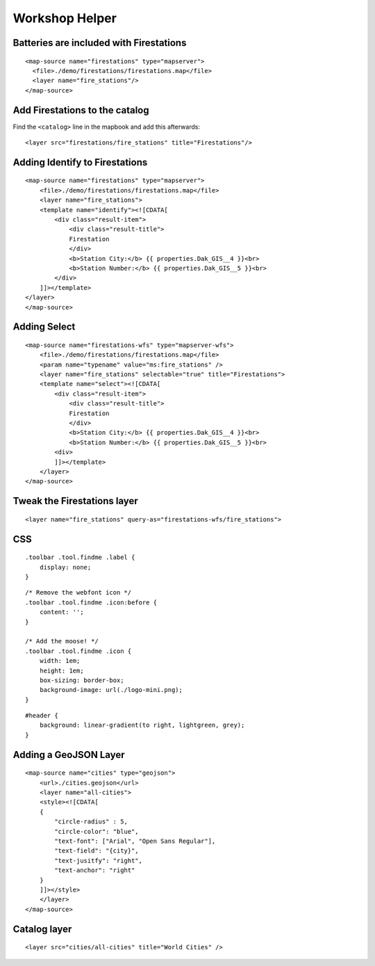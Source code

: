 Workshop Helper
===============

Batteries are included with Firestations
----------------------------------------

::

    <map-source name="firestations" type="mapserver">
      <file>./demo/firestations/firestations.map</file>
      <layer name="fire_stations"/>
    </map-source>

Add Firestations to the catalog
-------------------------------

Find the ``<catalog>`` line in the mapbook and add this afterwards:

::

    <layer src="firestations/fire_stations" title="Firestations"/>

Adding Identify to Firestations
-------------------------------

::

    <map-source name="firestations" type="mapserver">
        <file>./demo/firestations/firestations.map</file>
        <layer name="fire_stations">
        <template name="identify"><![CDATA[
            <div class="result-item">
                <div class="result-title">
                Firestation
                </div>
                <b>Station City:</b> {{ properties.Dak_GIS__4 }}<br>
                <b>Station Number:</b> {{ properties.Dak_GIS__5 }}<br>
            </div>
        ]]></template>
    </layer>
    </map-source>

Adding Select
-------------

::

    <map-source name="firestations-wfs" type="mapserver-wfs">
        <file>./demo/firestations/firestations.map</file>
        <param name="typename" value="ms:fire_stations" />
        <layer name="fire_stations" selectable="true" title="Firestations">
        <template name="select"><![CDATA[
            <div class="result-item">
                <div class="result-title">
                Firestation
                </div>
                <b>Station City:</b> {{ properties.Dak_GIS__4 }}<br>
                <b>Station Number:</b> {{ properties.Dak_GIS__5 }}<br>
            <div>
            ]]></template>
        </layer>
    </map-source>

Tweak the Firestations layer
----------------------------

::

    <layer name="fire_stations" query-as="firestations-wfs/fire_stations">

CSS
---

::

    .toolbar .tool.findme .label {
        display: none;
    }

::

    /* Remove the webfont icon */
    .toolbar .tool.findme .icon:before {
        content: '';
    }

    /* Add the moose! */
    .toolbar .tool.findme .icon {
        width: 1em;
        height: 1em;
        box-sizing: border-box;
        background-image: url(./logo-mini.png);
    }

::

    #header {
        background: linear-gradient(to right, lightgreen, grey);
    }

Adding a GeoJSON Layer
----------------------

::

    <map-source name="cities" type="geojson">
        <url>./cities.geojson</url>
        <layer name="all-cities">
        <style><![CDATA[
        {
            "circle-radius" : 5,
            "circle-color": "blue",
            "text-font": ["Arial", "Open Sans Regular"],
            "text-field": "{city}",
            "text-jusitfy": "right",
            "text-anchor": "right"
        }
        ]]></style>
        </layer>
    </map-source>

Catalog layer
-------------

::

    <layer src="cities/all-cities" title="World Cities" />
